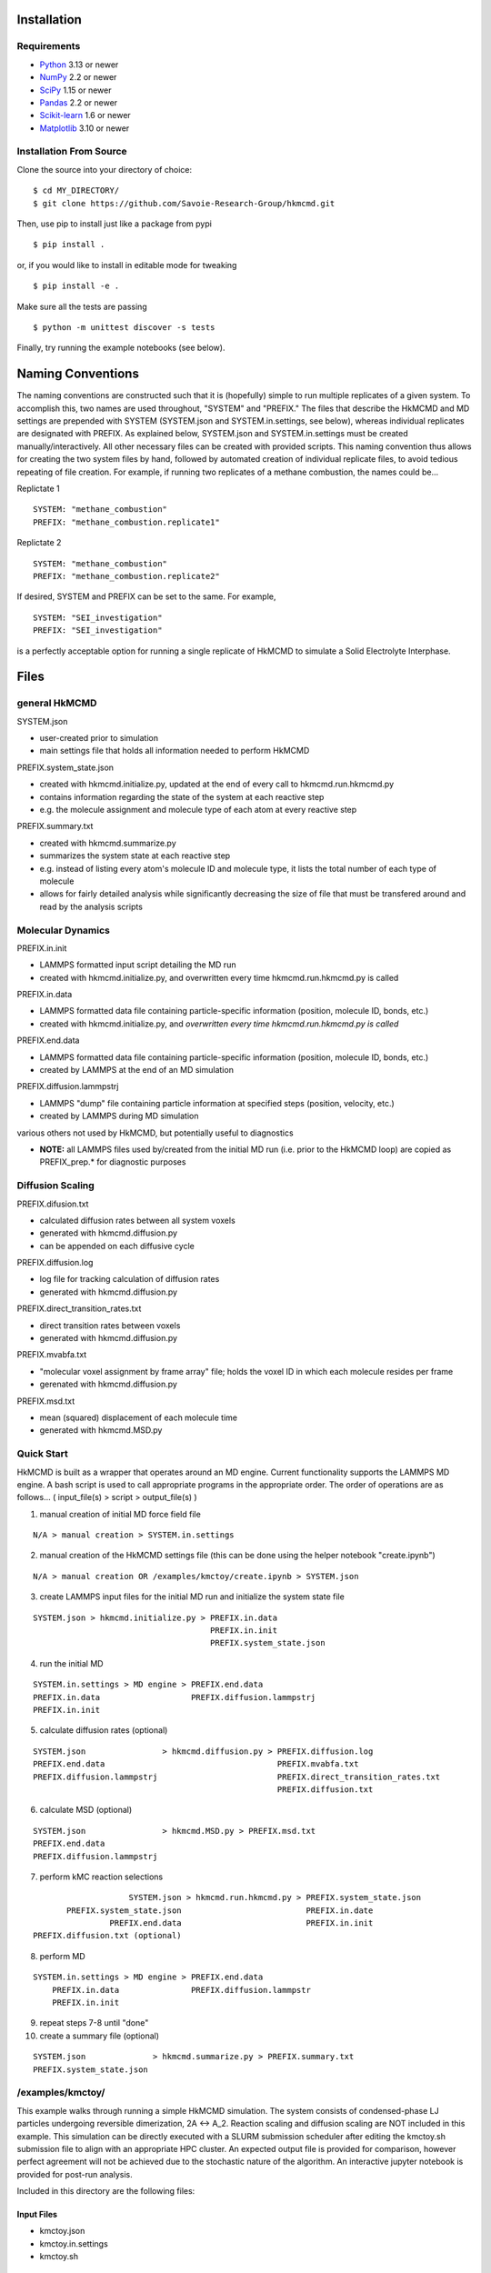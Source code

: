 

============
Installation
============

Requirements
============

* Python_ 3.13 or newer
* NumPy_ 2.2 or newer
* SciPy_ 1.15 or newer
* Pandas_ 2.2 or newer
* Scikit-learn_ 1.6 or newer
* Matplotlib_ 3.10 or newer

.. _Python: https://www.python.org/
.. _NumPy: https://docs.scipy.org/doc/numpy/reference/
.. _SciPy: https://docs.scipy.org/doc/scipy/reference/
.. _Pandas: https://pandas.pydata.org/
.. _Scikit-learn: https://scikit-learn.org/
.. _Matplotlib: https://matplotlib.org/

Installation From Source
========================

Clone the source into your directory of choice::

    $ cd MY_DIRECTORY/
    $ git clone https://github.com/Savoie-Research-Group/hkmcmd.git

Then, use pip to install just like a package from pypi

::

    $ pip install .

or, if you would like to install in editable mode for tweaking

::

    $ pip install -e .

Make sure all the tests are passing

::

    $ python -m unittest discover -s tests

Finally, try running the example notebooks (see below).

==================
Naming Conventions
==================
The naming conventions are constructed such that it is (hopefully) simple to run multiple replicates of a given system. To accomplish this, two names are used throughout, "SYSTEM" and "PREFIX." The files that describe the HkMCMD and MD settings are prepended with SYSTEM (SYSTEM.json and SYSTEM.in.settings, see below), whereas individual replicates are designated with PREFIX. As explained below, SYSTEM.json and SYSTEM.in.settings must be created manually/interactively. All other necessary files can be created with provided scripts. This naming convention thus allows for creating the two system files by hand, followed by automated creation of individual replicate files, to avoid tedious repeating of file creation. For example, if running two replicates of a methane combustion, the names could be...

Replictate 1


::

    SYSTEM: "methane_combustion"
    PREFIX: "methane_combustion.replicate1"


Replictate 2

::

    SYSTEM: "methane_combustion"
    PREFIX: "methane_combustion.replicate2"


If desired, SYSTEM and PREFIX can be set to the same. For example,

::

    SYSTEM: "SEI_investigation"
    PREFIX: "SEI_investigation"

is a perfectly acceptable option for running a single replicate of HkMCMD to simulate a Solid Electrolyte Interphase.

=====
Files
=====

general HkMCMD
==============

SYSTEM.json

* user-created prior to simulation
* main settings file that holds all information needed to perform HkMCMD

PREFIX.system_state.json

* created with hkmcmd.initialize.py, updated at the end of every call to hkmcmd.run.hkmcmd.py
* contains information regarding the state of the system at each reactive step
* e.g. the molecule assignment and molecule type of each atom at every reactive step

PREFIX.summary.txt

* created with hkmcmd.summarize.py
* summarizes the system state at each reactive step
* e.g. instead of listing every atom's molecule ID and molecule type, it lists the total number of each type of molecule
* allows for fairly detailed analysis while significantly decreasing the size of file that must be transfered around and read by the analysis scripts

Molecular Dynamics
==================

PREFIX.in.init

* LAMMPS formatted input script detailing the MD run
* created with hkmcmd.initialize.py, and overwritten every time hkmcmd.run.hkmcmd.py is called

PREFIX.in.data

* LAMMPS formatted data file containing particle-specific information (position, molecule ID, bonds, etc.)
* created with hkmcmd.initialize.py, and *overwritten every time hkmcmd.run.hkmcmd.py is called*

PREFIX.end.data

* LAMMPS formatted data file containing particle-specific information (position, molecule ID, bonds, etc.)
* created by LAMMPS at the end of an MD simulation

PREFIX.diffusion.lammpstrj

* LAMMPS "dump" file containing particle information at specified steps (position, velocity, etc.)
* created by LAMMPS during MD simulation

various others not used by HkMCMD, but potentially useful to diagnostics

* **NOTE:** all LAMMPS files used by/created from the initial MD run (i.e. prior to the HkMCMD loop) are copied as PREFIX_prep.* for diagnostic purposes

Diffusion Scaling
=================

PREFIX.difusion.txt

* calculated diffusion rates between all system voxels
* generated with hkmcmd.diffusion.py
* can be appended on each diffusive cycle

PREFIX.diffusion.log

* log file for tracking calculation of diffusion rates
* generated with hkmcmd.diffusion.py

PREFIX.direct_transition_rates.txt

* direct transition rates between voxels
* generated with hkmcmd.diffusion.py

PREFIX.mvabfa.txt

* "molecular voxel assignment by frame array" file; holds the voxel ID in which each molecule resides per frame
* gerenated with hkmcmd.diffusion.py

PREFIX.msd.txt

* mean (squared) displacement of each molecule time
* generated with hkmcmd.MSD.py

Quick Start
===========

HkMCMD is built as a wrapper that operates around an MD engine. Current functionality supports the LAMMPS MD engine. A bash script is used to call appropriate programs in the appropriate order. The order of operations are as follows...
( input_file(s) > script > output_file(s) )

1. manual creation of initial MD force field file

::

    N/A > manual creation > SYSTEM.in.settings

2. manual creation of the HkMCMD settings file (this can be done using the helper notebook "create.ipynb")

::

    N/A > manual creation OR /examples/kmctoy/create.ipynb > SYSTEM.json

3. create LAMMPS input files for the initial MD run and initialize the system state file

::

    SYSTEM.json > hkmcmd.initialize.py > PREFIX.in.data
                                         PREFIX.in.init
                                         PREFIX.system_state.json

4. run the initial MD

::

    SYSTEM.in.settings > MD engine > PREFIX.end.data
    PREFIX.in.data                   PREFIX.diffusion.lammpstrj
    PREFIX.in.init

5. calculate diffusion rates (optional)

::

    SYSTEM.json                > hkmcmd.diffusion.py > PREFIX.diffusion.log
    PREFIX.end.data                                    PREFIX.mvabfa.txt
    PREFIX.diffusion.lammpstrj                         PREFIX.direct_transition_rates.txt
                                                       PREFIX.diffusion.txt

6. calculate MSD (optional)

::

        SYSTEM.json                > hkmcmd.MSD.py > PREFIX.msd.txt
        PREFIX.end.data
        PREFIX.diffusion.lammpstrj



7. perform kMC reaction selections

::

                            SYSTEM.json > hkmcmd.run.hkmcmd.py > PREFIX.system_state.json
               PREFIX.system_state.json                          PREFIX.in.date
                        PREFIX.end.data                          PREFIX.in.init
        PREFIX.diffusion.txt (optional)

8. perform MD

::

        SYSTEM.in.settings > MD engine > PREFIX.end.data
            PREFIX.in.data               PREFIX.diffusion.lammpstr
            PREFIX.in.init

9. repeat steps 7-8 until "done"

10. create a summary file (optional)

::

        SYSTEM.json              > hkmcmd.summarize.py > PREFIX.summary.txt
        PREFIX.system_state.json


/examples/kmctoy/
=================

This example walks through running a simple HkMCMD simulation. The system consists of condensed-phase LJ particles undergoing reversible dimerization, 2A <-> A_2. Reaction scaling and diffusion scaling are NOT included in this example. This simulation can be directly executed with a SLURM submission scheduler after editing the kmctoy.sh submission file to align with an appropriate HPC cluster. An expected output file is provided for comparison, however perfect agreement will not be achieved due to the stochastic nature of the algorithm. An interactive jupyter notebook is provided for post-run analysis.

Included in this directory are the following files:

Input Files
-----------

* kmctoy.json
* kmctoy.in.settings
* kmctoy.sh

Output Files
------------

* kmctoy_ref.summary.txt
* kmctoy_ref.pdf (reference plot)

Jupyter Notebooks
-----------------

* create.ipynb (create the necessary files to run HkMCMD)
* analysis.ipynb (plot the results)

